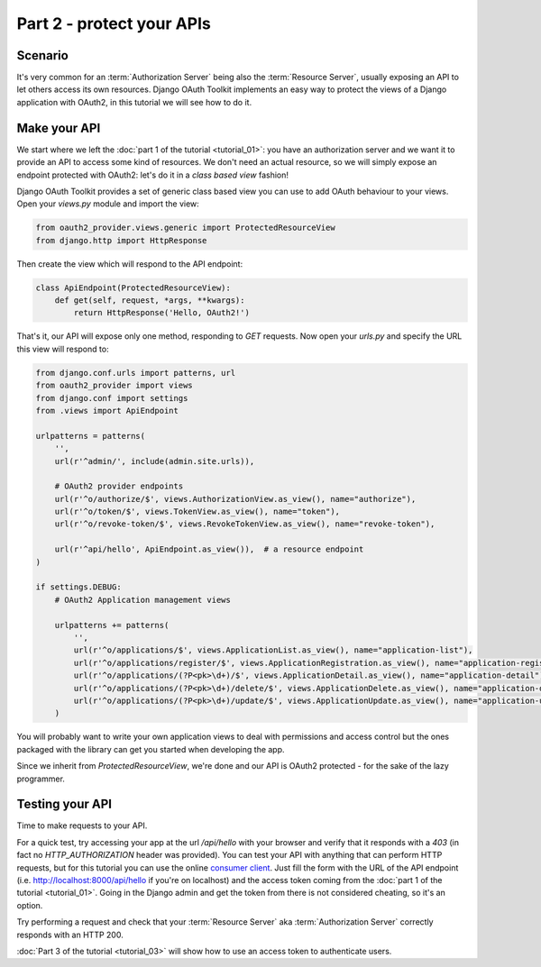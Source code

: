 Part 2 - protect your APIs
==========================

Scenario
--------
It's very common for an :term:`Authorization Server` being also the :term:`Resource Server`, usually exposing an API to
let others access its own resources. Django OAuth Toolkit implements an easy way to protect the views of a Django
application with OAuth2, in this tutorial we will see how to do it.

Make your API
-------------
We start where we left the :doc:`part 1 of the tutorial <tutorial_01>`: you have an authorization server and we want it
to provide an API to access some kind of resources. We don't need an actual resource, so we will simply expose an
endpoint protected with OAuth2: let's do it in a *class based view* fashion!

Django OAuth Toolkit provides a set of generic class based view you can use to add OAuth behaviour to your views. Open
your `views.py` module and import the view:

.. code-block:: python

    from oauth2_provider.views.generic import ProtectedResourceView
    from django.http import HttpResponse

Then create the view which will respond to the API endpoint:

.. code-block:: python

    class ApiEndpoint(ProtectedResourceView):
        def get(self, request, *args, **kwargs):
            return HttpResponse('Hello, OAuth2!')

That's it, our API will expose only one method, responding to `GET` requests. Now open your `urls.py` and specify the
URL this view will respond to:

.. code-block:: python

    from django.conf.urls import patterns, url
    from oauth2_provider import views
    from django.conf import settings
    from .views import ApiEndpoint

    urlpatterns = patterns(
        '',
        url(r'^admin/', include(admin.site.urls)),

        # OAuth2 provider endpoints
        url(r'^o/authorize/$', views.AuthorizationView.as_view(), name="authorize"),
        url(r'^o/token/$', views.TokenView.as_view(), name="token"),
        url(r'^o/revoke-token/$', views.RevokeTokenView.as_view(), name="revoke-token"),

        url(r'^api/hello', ApiEndpoint.as_view()),  # a resource endpoint
    )

    if settings.DEBUG:
        # OAuth2 Application management views

        urlpatterns += patterns(
            '',
            url(r'^o/applications/$', views.ApplicationList.as_view(), name="application-list"),
            url(r'^o/applications/register/$', views.ApplicationRegistration.as_view(), name="application-register"),
            url(r'^o/applications/(?P<pk>\d+)/$', views.ApplicationDetail.as_view(), name="application-detail"),
            url(r'^o/applications/(?P<pk>\d+)/delete/$', views.ApplicationDelete.as_view(), name="application-delete"),
            url(r'^o/applications/(?P<pk>\d+)/update/$', views.ApplicationUpdate.as_view(), name="application-update"),
        )

You will probably want to write your own application views to deal with permissions and access control but the ones packaged with the library can get you started when developing the app.

Since we inherit from `ProtectedResourceView`, we're done and our API is OAuth2 protected - for the sake of the lazy
programmer.

Testing your API
----------------
Time to make requests to your API.

For a quick test, try accessing your app at the url `/api/hello` with your browser
and verify that it responds with a `403` (in fact no `HTTP_AUTHORIZATION` header was provided).
You can test your API with anything that can perform HTTP requests, but for this tutorial you can use the online
`consumer client <http://django-oauth-toolkit.herokuapp.com/consumer/client>`_.
Just fill the form with the URL of the API endpoint (i.e. http://localhost:8000/api/hello if you're on localhost) and
the access token coming from the :doc:`part 1 of the tutorial <tutorial_01>`. Going in the Django admin and get the
token from there is not considered cheating, so it's an option.

Try performing a request and check that your :term:`Resource Server` aka :term:`Authorization Server` correctly responds with
an HTTP 200.

:doc:`Part 3 of the tutorial <tutorial_03>` will show how to use an access token to authenticate
users.
